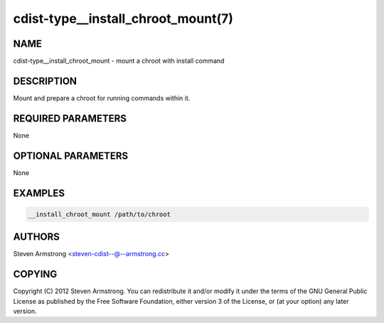cdist-type__install_chroot_mount(7)
===================================

NAME
----
cdist-type__install_chroot_mount - mount a chroot with install command


DESCRIPTION
-----------
Mount and prepare a chroot for running commands within it.


REQUIRED PARAMETERS
-------------------
None


OPTIONAL PARAMETERS
-------------------
None


EXAMPLES
--------

.. code-block:: sh

    __install_chroot_mount /path/to/chroot


AUTHORS
-------
Steven Armstrong <steven-cdist--@--armstrong.cc>


COPYING
-------
Copyright \(C) 2012 Steven Armstrong. You can redistribute it
and/or modify it under the terms of the GNU General Public License as
published by the Free Software Foundation, either version 3 of the
License, or (at your option) any later version.
